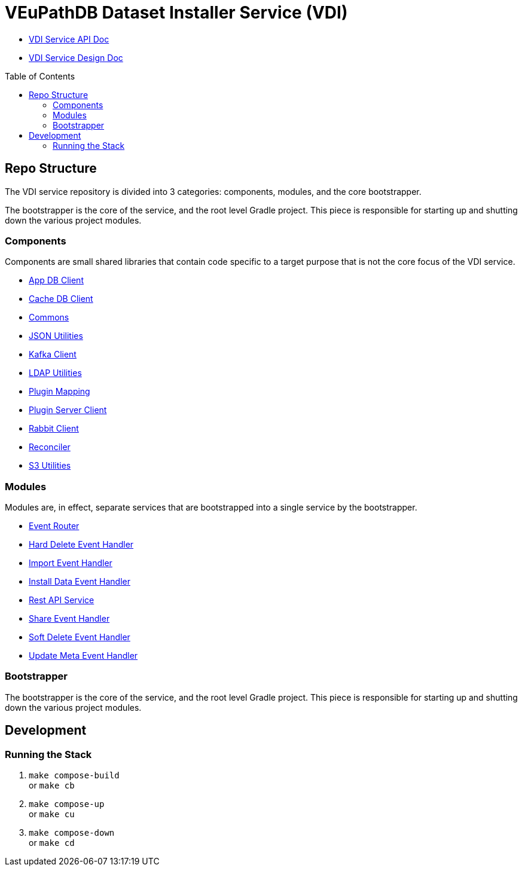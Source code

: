 = VEuPathDB Dataset Installer Service (VDI)
:source-highlighter: highlightjs
:toc: preamble

* link:https://veupathdb.github.io/vdi-service/vdi-api.html[VDI Service API Doc]
* link:https://veupathdb.github.io/vdi-service/design/1.0/design.html[VDI Service Design Doc]

== Repo Structure

The VDI service repository is divided into 3 categories: components, modules,
and the core bootstrapper.

The bootstrapper is the core of the service, and the root level Gradle project.
This piece is responsible for starting up and shutting down the various project
modules.

=== Components

Components are small shared libraries that contain code specific to a target
purpose that is not the core focus of the VDI service.

* link:https://github.com/VEuPathDB/vdi-service/tree/main/components/app-db[App DB Client]
* link:https://github.com/VEuPathDB/vdi-service/tree/main/components/cache-db[Cache DB Client]
* link:https://github.com/VEuPathDB/vdi-component-common[Commons]
* link:https://github.com/VEuPathDB/vdi-component-json[JSON Utilities]
* link:https://github.com/VEuPathDB/vdi-component-kafka[Kafka Client]
* link:https://github.com/VEuPathDB/vdi-component-ldap[LDAP Utilities]
* link:https://github.com/VEuPathDB/vdi-service/tree/main/components/plugin-mapping[Plugin Mapping]
* link:https://github.com/VEuPathDB/vdi-service/tree/main/components/handler-client[Plugin Server Client]
* link:https://github.com/VEuPathDB/vdi-service/tree/main/components/rabbit[Rabbit Client]
* link:https://github.com/VEuPathDB/vdi-component-reconciler[Reconciler]
* link:https://github.com/VEuPathDB/vdi-component-s3[S3 Utilities]

=== Modules

Modules are, in effect, separate services that are bootstrapped into a single
service by the bootstrapper.

* link:https://github.com/VEuPathDB/vdi-service/tree/main/modules/event-router[Event Router]
* link:https://github.com/VEuPathDB/vdi-service/tree/main/modules/hard-delete-trigger-handler[Hard Delete Event Handler]
* link:https://github.com/VEuPathDB/vdi-service/tree/main/modules/import-trigger-handler[Import Event Handler]
* link:https://github.com/VEuPathDB/vdi-service/tree/main/modules/install-trigger-handler[Install Data Event Handler]
* link:https://github.com/VEuPathDB/vdi-service/tree/main/modules/rest-service[Rest API Service]
* link:https://github.com/VEuPathDB/vdi-service/tree/main/modules/share-trigger-handler[Share Event Handler]
* link:https://github.com/VEuPathDB/vdi-service/tree/main/modules/soft-delete-trigger-handler[Soft Delete Event Handler]
* link:https://github.com/VEuPathDB/vdi-service/tree/main/modules/update-meta-trigger-handler[Update Meta Event Handler]

=== Bootstrapper

The bootstrapper is the core of the service, and the root level Gradle project.
This piece is responsible for starting up and shutting down the various project
modules.

== Development

=== Running the Stack

. `make compose-build` +
or `make cb`
. `make compose-up` +
or `make cu`
. `make compose-down` +
or `make cd`
